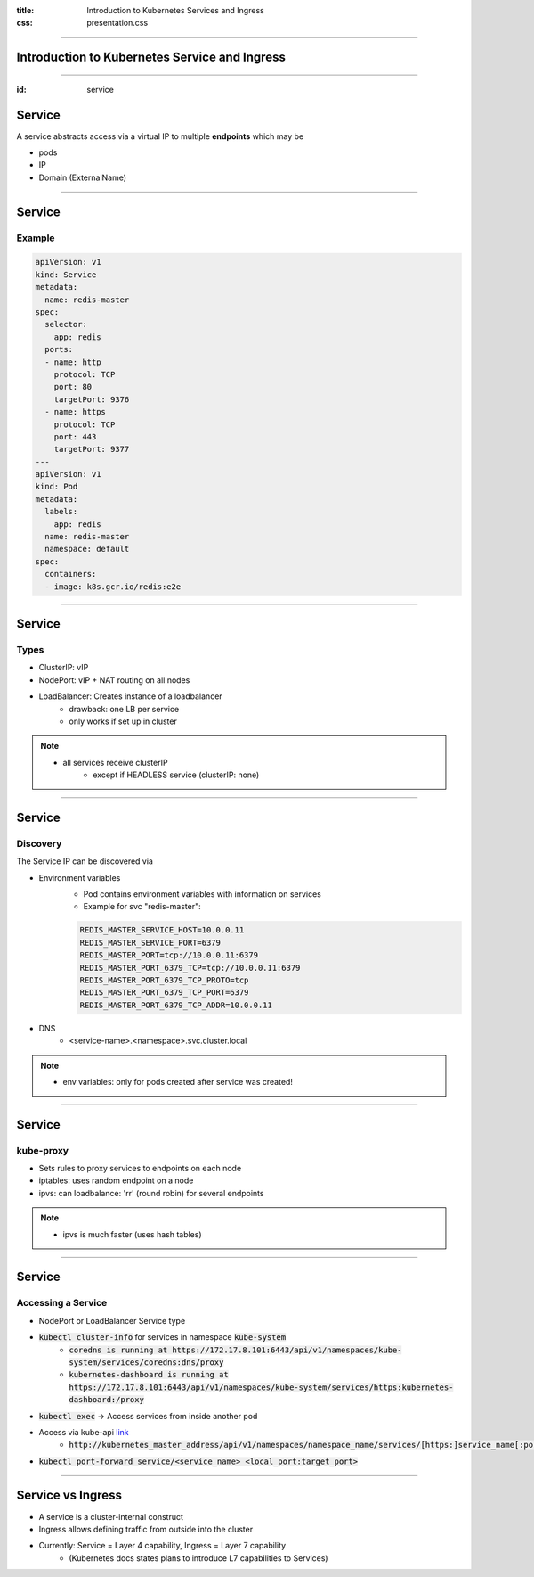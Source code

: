 :title: Introduction to Kubernetes Services and Ingress
:css: presentation.css


----

Introduction to Kubernetes Service and Ingress
===============================================

----

:id: service

Service
=======


A service abstracts access via a
virtual IP to multiple **endpoints** which may be

* pods
* IP
* Domain (ExternalName)

.. raw:: html

    <style>
        #service svg {
            position: relative;
            top: -50px;
            margin-bottom: -20px;
            z-index: -100;
        }
        #service svg g g[id^='ingress'],
        #service svg g g[id^='edge_ingress'] {
            display: none;
        }
    </style>

.. raw:: html
    :file: ../../graphics/k8s_ingress.svg

----

Service
=======

Example
-------
.. code:: yaml

        apiVersion: v1
        kind: Service
        metadata:
          name: redis-master
        spec:
          selector:
            app: redis
          ports:
          - name: http
            protocol: TCP
            port: 80
            targetPort: 9376
          - name: https
            protocol: TCP
            port: 443
            targetPort: 9377
        ---
        apiVersion: v1
        kind: Pod
        metadata:
          labels:
            app: redis
          name: redis-master
          namespace: default
        spec:
          containers:
          - image: k8s.gcr.io/redis:e2e


----


Service
=======

Types
-----

* ClusterIP: vIP
* NodePort: vIP + NAT routing on all nodes
* LoadBalancer: Creates instance of a loadbalancer
     * drawback: one LB per service
     * only works if set up in cluster


.. note::
   * all services receive clusterIP
       * except if HEADLESS service (clusterIP: none)


----


Service
=======

Discovery
---------

The Service IP can be discovered via

* Environment variables
     * Pod contains environment variables with information on services
     * Example for svc "redis-master":

     .. code::

          REDIS_MASTER_SERVICE_HOST=10.0.0.11
          REDIS_MASTER_SERVICE_PORT=6379
          REDIS_MASTER_PORT=tcp://10.0.0.11:6379
          REDIS_MASTER_PORT_6379_TCP=tcp://10.0.0.11:6379
          REDIS_MASTER_PORT_6379_TCP_PROTO=tcp
          REDIS_MASTER_PORT_6379_TCP_PORT=6379
          REDIS_MASTER_PORT_6379_TCP_ADDR=10.0.0.11

* DNS
     * <service-name>.<namespace>.svc.cluster.local

.. note::
   * env variables: only for pods created after service was created!

----

Service
=======

kube-proxy
----------

* Sets rules to proxy services to endpoints on each node
* iptables: uses random endpoint on a node
* ipvs: can loadbalance: 'rr' (round robin) for several endpoints


.. note::
   * ipvs is much faster (uses hash tables)


----

Service
=======

Accessing a Service
-------------------

* NodePort or LoadBalancer Service type
* :code:`kubectl cluster-info` for services in namespace :code:`kube-system`
       * :code:`coredns is running at https://172.17.8.101:6443/api/v1/namespaces/kube-system/services/coredns:dns/proxy`
       * :code:`kubernetes-dashboard is running at https://172.17.8.101:6443/api/v1/namespaces/kube-system/services/https:kubernetes-dashboard:/proxy`
* :code:`kubectl exec` -> Access services from inside another pod
* Access via kube-api `link <https://kubernetes.io/docs/tasks/administer-cluster/access-cluster-services/#manually-constructing-apiserver-proxy-urls>`_
    * :code:`http://kubernetes_master_address/api/v1/namespaces/namespace_name/services/[https:]service_name[:port_name]/proxy`
* :code:`kubectl port-forward service/<service_name> <local_port:target_port>`


----

Service vs Ingress
==================

.. raw:: html
    :file: ../../graphics/k8s_ingress.svg

* A service is a cluster-internal construct
* Ingress allows defining traffic from outside into the cluster

* Currently: Service = Layer 4 capability, Ingress = Layer 7 capability
    * (Kubernetes docs states plans to introduce L7 capabilities to Services)
